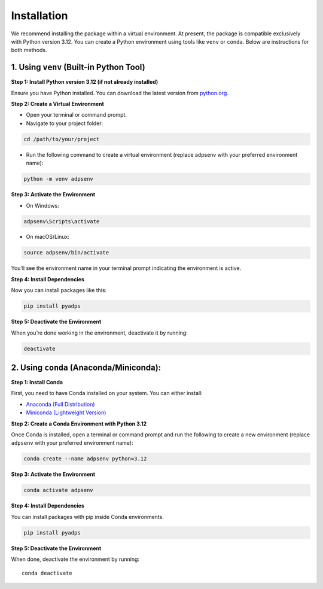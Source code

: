 Installation
------------

We recommend installing the package within a virtual environment. At
present, the package is compatible exclusively with Python version 3.12.
You can create a Python environment using tools like ``venv`` or
``conda``. Below are instructions for both methods.

1. Using ``venv`` (Built-in Python Tool)
~~~~~~~~~~~~~~~~~~~~~~~~~~~~~~~~~~~~~~~~

**Step 1: Install Python version 3.12 (if not already installed)**

Ensure you have Python installed. You can download the latest version
from `python.org <https://www.python.org/downloads/>`__.

**Step 2: Create a Virtual Environment**

-  Open your terminal or command prompt.
-  Navigate to your project folder:

.. code:: bash

   cd /path/to/your/project

-  Run the following command to create a virtual environment (replace
   adpsenv with your preferred environment name):

.. code:: bash

   python -m venv adpsenv

**Step 3: Activate the Environment**

-  On Windows:

.. code:: bash

   adpsenv\Scripts\activate

-  On macOS/Linux:

.. code:: bash

   source adpsenv/bin/activate

You’ll see the environment name in your terminal prompt indicating the
environment is active.

**Step 4: Install Dependencies**

Now you can install packages like this:

.. code:: bash

   pip install pyadps

**Step 5: Deactivate the Environment**

When you’re done working in the environment, deactivate it by running:

.. code:: bash

   deactivate

2. Using ``conda`` (Anaconda/Miniconda):
~~~~~~~~~~~~~~~~~~~~~~~~~~~~~~~~~~~~~~~~

**Step 1: Install Conda**

First, you need to have Conda installed on your system. You can either
install:

-  `Anaconda (Full
   Distribution) <https://www.anaconda.com/products/individual>`__
-  `Miniconda (Lightweight
   Version) <https://docs.conda.io/en/latest/miniconda.html>`__

**Step 2: Create a Conda Environment with Python 3.12**

Once Conda is installed, open a terminal or command prompt and run the
following to create a new environment (replace ``adpsenv`` with your
preferred environment name):

.. code:: bash

   conda create --name adpsenv python=3.12

.. _step-3-activate-the-environment-1:

**Step 3: Activate the Environment**

.. code:: bash

   conda activate adpsenv

.. _step-4-install-dependencies-1:

**Step 4: Install Dependencies**

You can install packages with pip inside Conda environments.

.. code:: bash

   pip install pyadps

.. _step-5-deactivate-the-environment-1:

**Step 5: Deactivate the Environment**

When done, deactivate the environment by running:

::

   conda deactivate
